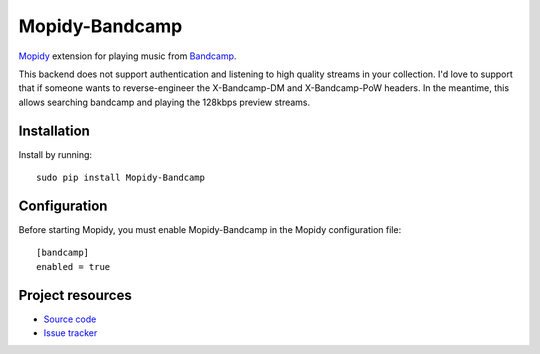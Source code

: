 Mopidy-Bandcamp
****************

`Mopidy <http://www.mopidy.com/>`_ extension for playing music from
`Bandcamp <http://bandcamp.com/>`_.

This backend does not support authentication and listening to high quality
streams in your collection.  I'd love to support that if someone wants to
reverse-engineer the X-Bandcamp-DM and X-Bandcamp-PoW headers.  In the
meantime, this allows searching bandcamp and playing the 128kbps
preview streams.

Installation
============

Install by running::

    sudo pip install Mopidy-Bandcamp



Configuration
=============

Before starting Mopidy, you must enable Mopidy-Bandcamp in 
the Mopidy configuration file::

    [bandcamp]
    enabled = true



Project resources
=================

- `Source code <https://github.com/impliedchaos/mopidy-bandcamp>`_
- `Issue tracker <https://github.com/impliedchaos/mopidy-bandcamp/issues>`_
